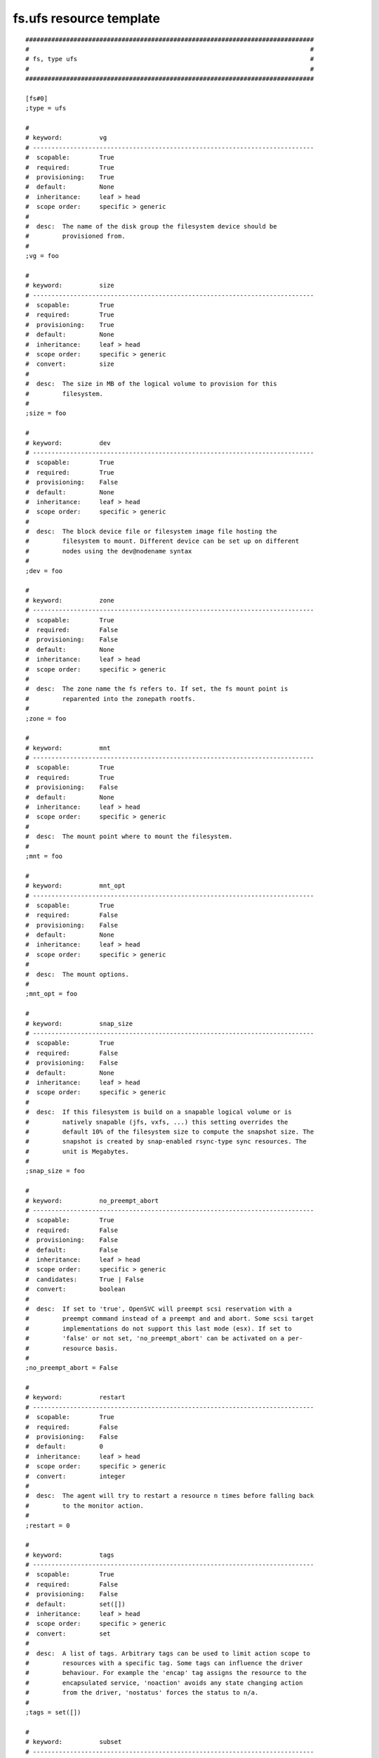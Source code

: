 fs.ufs resource template
------------------------

::

	##############################################################################
	#                                                                            #
	# fs, type ufs                                                               #
	#                                                                            #
	##############################################################################
	
	[fs#0]
	;type = ufs
	
	#
	# keyword:          vg
	# ----------------------------------------------------------------------------
	#  scopable:        True
	#  required:        True
	#  provisioning:    True
	#  default:         None
	#  inheritance:     leaf > head
	#  scope order:     specific > generic
	#
	#  desc:  The name of the disk group the filesystem device should be
	#         provisioned from.
	#
	;vg = foo
	
	#
	# keyword:          size
	# ----------------------------------------------------------------------------
	#  scopable:        True
	#  required:        True
	#  provisioning:    True
	#  default:         None
	#  inheritance:     leaf > head
	#  scope order:     specific > generic
	#  convert:         size
	#
	#  desc:  The size in MB of the logical volume to provision for this
	#         filesystem.
	#
	;size = foo
	
	#
	# keyword:          dev
	# ----------------------------------------------------------------------------
	#  scopable:        True
	#  required:        True
	#  provisioning:    False
	#  default:         None
	#  inheritance:     leaf > head
	#  scope order:     specific > generic
	#
	#  desc:  The block device file or filesystem image file hosting the
	#         filesystem to mount. Different device can be set up on different
	#         nodes using the dev@nodename syntax
	#
	;dev = foo
	
	#
	# keyword:          zone
	# ----------------------------------------------------------------------------
	#  scopable:        True
	#  required:        False
	#  provisioning:    False
	#  default:         None
	#  inheritance:     leaf > head
	#  scope order:     specific > generic
	#
	#  desc:  The zone name the fs refers to. If set, the fs mount point is
	#         reparented into the zonepath rootfs.
	#
	;zone = foo
	
	#
	# keyword:          mnt
	# ----------------------------------------------------------------------------
	#  scopable:        True
	#  required:        True
	#  provisioning:    False
	#  default:         None
	#  inheritance:     leaf > head
	#  scope order:     specific > generic
	#
	#  desc:  The mount point where to mount the filesystem.
	#
	;mnt = foo
	
	#
	# keyword:          mnt_opt
	# ----------------------------------------------------------------------------
	#  scopable:        True
	#  required:        False
	#  provisioning:    False
	#  default:         None
	#  inheritance:     leaf > head
	#  scope order:     specific > generic
	#
	#  desc:  The mount options.
	#
	;mnt_opt = foo
	
	#
	# keyword:          snap_size
	# ----------------------------------------------------------------------------
	#  scopable:        True
	#  required:        False
	#  provisioning:    False
	#  default:         None
	#  inheritance:     leaf > head
	#  scope order:     specific > generic
	#
	#  desc:  If this filesystem is build on a snapable logical volume or is
	#         natively snapable (jfs, vxfs, ...) this setting overrides the
	#         default 10% of the filesystem size to compute the snapshot size. The
	#         snapshot is created by snap-enabled rsync-type sync resources. The
	#         unit is Megabytes.
	#
	;snap_size = foo
	
	#
	# keyword:          no_preempt_abort
	# ----------------------------------------------------------------------------
	#  scopable:        True
	#  required:        False
	#  provisioning:    False
	#  default:         False
	#  inheritance:     leaf > head
	#  scope order:     specific > generic
	#  candidates:      True | False
	#  convert:         boolean
	#
	#  desc:  If set to 'true', OpenSVC will preempt scsi reservation with a
	#         preempt command instead of a preempt and and abort. Some scsi target
	#         implementations do not support this last mode (esx). If set to
	#         'false' or not set, 'no_preempt_abort' can be activated on a per-
	#         resource basis.
	#
	;no_preempt_abort = False
	
	#
	# keyword:          restart
	# ----------------------------------------------------------------------------
	#  scopable:        True
	#  required:        False
	#  provisioning:    False
	#  default:         0
	#  inheritance:     leaf > head
	#  scope order:     specific > generic
	#  convert:         integer
	#
	#  desc:  The agent will try to restart a resource n times before falling back
	#         to the monitor action.
	#
	;restart = 0
	
	#
	# keyword:          tags
	# ----------------------------------------------------------------------------
	#  scopable:        True
	#  required:        False
	#  provisioning:    False
	#  default:         set([])
	#  inheritance:     leaf > head
	#  scope order:     specific > generic
	#  convert:         set
	#
	#  desc:  A list of tags. Arbitrary tags can be used to limit action scope to
	#         resources with a specific tag. Some tags can influence the driver
	#         behaviour. For example the 'encap' tag assigns the resource to the
	#         encapsulated service, 'noaction' avoids any state changing action
	#         from the driver, 'nostatus' forces the status to n/a.
	#
	;tags = set([])
	
	#
	# keyword:          subset
	# ----------------------------------------------------------------------------
	#  scopable:        True
	#  required:        False
	#  provisioning:    False
	#  default:         None
	#  inheritance:     leaf
	#  scope order:     specific > generic
	#
	#  desc:  Assign the resource to a specific subset.
	#
	;subset = foo
	
	#
	# keyword:          monitor
	# ----------------------------------------------------------------------------
	#  scopable:        True
	#  required:        False
	#  provisioning:    False
	#  default:         False
	#  inheritance:     leaf > head
	#  scope order:     specific > generic
	#  candidates:      True | False
	#  convert:         boolean
	#
	#  desc:  A down monitored resource will trigger a node suicide if the monitor
	#         thinks it should be up and the resource can not be restarted.
	#
	;monitor = False
	
	#
	# keyword:          disable
	# ----------------------------------------------------------------------------
	#  scopable:        True
	#  required:        False
	#  provisioning:    False
	#  default:         False
	#  inheritance:     leaf
	#  scope order:     specific > generic
	#  candidates:      True | False
	#  convert:         boolean
	#
	#  desc:  A disabled resource will be ignored on service startup and shutdown.
	#
	;disable = False
	
	#
	# keyword:          optional
	# ----------------------------------------------------------------------------
	#  scopable:        True
	#  required:        False
	#  provisioning:    False
	#  default:         True for task, sync and stonith, else False
	#  inheritance:     leaf > head
	#  scope order:     specific > generic
	#  candidates:      True | False
	#  convert:         boolean
	#
	#  desc:  Possible values are 'true' or 'false'. Actions on resource will be
	#         tried upon service startup and shutdown, but action failures will be
	#         logged and passed over. Useful for resources like dump filesystems
	#         for example.
	#
	;optional = True for task, sync and stonith, else False
	
	#
	# keyword:          always_on
	# ----------------------------------------------------------------------------
	#  scopable:        False
	#  required:        False
	#  provisioning:    False
	#  default:         []
	#  inheritance:     leaf > head
	#  scope order:     specific > generic
	#  candidates:      nodes | drpnodes ...
	#  convert:         list
	#
	#  desc:  Possible values are 'nodes', 'drpnodes' or 'nodes drpnodes', or a
	#         list of nodes. Sets the nodes on which the resource is always kept
	#         up. Primary usage is file synchronization receiving on non-shared
	#         disks. Don't set this on shared disk !! danger !!
	#
	;always_on = []
	
	#
	# keyword:          pre_unprovision
	# ----------------------------------------------------------------------------
	#  scopable:        True
	#  required:        False
	#  provisioning:    False
	#  default:         None
	#  inheritance:     leaf > head
	#  scope order:     specific > generic
	#
	#  desc:  A command or script to execute before the resource unprovision
	#         action. Errors do not interrupt the action.
	#
	;pre_unprovision = foo
	
	#
	# keyword:          post_unprovision
	# ----------------------------------------------------------------------------
	#  scopable:        True
	#  required:        False
	#  provisioning:    False
	#  default:         None
	#  inheritance:     leaf > head
	#  scope order:     specific > generic
	#
	#  desc:  A command or script to execute after the resource unprovision
	#         action. Errors do not interrupt the action.
	#
	;post_unprovision = foo
	
	#
	# keyword:          pre_provision
	# ----------------------------------------------------------------------------
	#  scopable:        True
	#  required:        False
	#  provisioning:    False
	#  default:         None
	#  inheritance:     leaf > head
	#  scope order:     specific > generic
	#
	#  desc:  A command or script to execute before the resource provision action.
	#         Errors do not interrupt the action.
	#
	;pre_provision = foo
	
	#
	# keyword:          post_provision
	# ----------------------------------------------------------------------------
	#  scopable:        True
	#  required:        False
	#  provisioning:    False
	#  default:         None
	#  inheritance:     leaf > head
	#  scope order:     specific > generic
	#
	#  desc:  A command or script to execute after the resource provision action.
	#         Errors do not interrupt the action.
	#
	;post_provision = foo
	
	#
	# keyword:          pre_start
	# ----------------------------------------------------------------------------
	#  scopable:        True
	#  required:        False
	#  provisioning:    False
	#  default:         None
	#  inheritance:     leaf > head
	#  scope order:     specific > generic
	#
	#  desc:  A command or script to execute before the resource start action.
	#         Errors do not interrupt the action.
	#
	;pre_start = foo
	
	#
	# keyword:          post_start
	# ----------------------------------------------------------------------------
	#  scopable:        True
	#  required:        False
	#  provisioning:    False
	#  default:         None
	#  inheritance:     leaf > head
	#  scope order:     specific > generic
	#
	#  desc:  A command or script to execute after the resource start action.
	#         Errors do not interrupt the action.
	#
	;post_start = foo
	
	#
	# keyword:          pre_stop
	# ----------------------------------------------------------------------------
	#  scopable:        True
	#  required:        False
	#  provisioning:    False
	#  default:         None
	#  inheritance:     leaf > head
	#  scope order:     specific > generic
	#
	#  desc:  A command or script to execute before the resource stop action.
	#         Errors do not interrupt the action.
	#
	;pre_stop = foo
	
	#
	# keyword:          post_stop
	# ----------------------------------------------------------------------------
	#  scopable:        True
	#  required:        False
	#  provisioning:    False
	#  default:         None
	#  inheritance:     leaf > head
	#  scope order:     specific > generic
	#
	#  desc:  A command or script to execute after the resource stop action.
	#         Errors do not interrupt the action.
	#
	;post_stop = foo
	
	#
	# keyword:          blocking_pre_unprovision
	# ----------------------------------------------------------------------------
	#  scopable:        True
	#  required:        False
	#  provisioning:    False
	#  default:         None
	#  inheritance:     leaf > head
	#  scope order:     specific > generic
	#
	#  desc:  A command or script to execute before the resource unprovision
	#         action. Errors interrupt the action.
	#
	;blocking_pre_unprovision = foo
	
	#
	# keyword:          blocking_post_unprovision
	# ----------------------------------------------------------------------------
	#  scopable:        True
	#  required:        False
	#  provisioning:    False
	#  default:         None
	#  inheritance:     leaf > head
	#  scope order:     specific > generic
	#
	#  desc:  A command or script to execute after the resource unprovision
	#         action. Errors interrupt the action.
	#
	;blocking_post_unprovision = foo
	
	#
	# keyword:          blocking_pre_provision
	# ----------------------------------------------------------------------------
	#  scopable:        True
	#  required:        False
	#  provisioning:    False
	#  default:         None
	#  inheritance:     leaf > head
	#  scope order:     specific > generic
	#
	#  desc:  A command or script to execute before the resource provision action.
	#         Errors interrupt the action.
	#
	;blocking_pre_provision = foo
	
	#
	# keyword:          blocking_post_provision
	# ----------------------------------------------------------------------------
	#  scopable:        True
	#  required:        False
	#  provisioning:    False
	#  default:         None
	#  inheritance:     leaf > head
	#  scope order:     specific > generic
	#
	#  desc:  A command or script to execute after the resource provision action.
	#         Errors interrupt the action.
	#
	;blocking_post_provision = foo
	
	#
	# keyword:          blocking_pre_start
	# ----------------------------------------------------------------------------
	#  scopable:        True
	#  required:        False
	#  provisioning:    False
	#  default:         None
	#  inheritance:     leaf > head
	#  scope order:     specific > generic
	#
	#  desc:  A command or script to execute before the resource start action.
	#         Errors interrupt the action.
	#
	;blocking_pre_start = foo
	
	#
	# keyword:          blocking_post_start
	# ----------------------------------------------------------------------------
	#  scopable:        True
	#  required:        False
	#  provisioning:    False
	#  default:         None
	#  inheritance:     leaf > head
	#  scope order:     specific > generic
	#
	#  desc:  A command or script to execute after the resource start action.
	#         Errors interrupt the action.
	#
	;blocking_post_start = foo
	
	#
	# keyword:          blocking_pre_stop
	# ----------------------------------------------------------------------------
	#  scopable:        True
	#  required:        False
	#  provisioning:    False
	#  default:         None
	#  inheritance:     leaf > head
	#  scope order:     specific > generic
	#
	#  desc:  A command or script to execute before the resource stop action.
	#         Errors interrupt the action.
	#
	;blocking_pre_stop = foo
	
	#
	# keyword:          blocking_post_stop
	# ----------------------------------------------------------------------------
	#  scopable:        True
	#  required:        False
	#  provisioning:    False
	#  default:         None
	#  inheritance:     leaf > head
	#  scope order:     specific > generic
	#
	#  desc:  A command or script to execute after the resource stop action.
	#         Errors interrupt the action.
	#
	;blocking_post_stop = foo
	
	#
	# keyword:          unprovision_requires
	# ----------------------------------------------------------------------------
	#  scopable:        True
	#  required:        False
	#  provisioning:    False
	#  default:         
	#  inheritance:     leaf > head
	#  scope order:     specific > generic
	#
	#  desc:  A whitespace-separated list of conditions to meet to accept running
	#         a 'unprovision' action. A condition is expressed as
	#         <rid>(<state>,...). If states are omitted, 'up,stdby up' is used as
	#         the default expected states.
	#
	;unprovision_requires = 
	
	#
	# keyword:          provision_requires
	# ----------------------------------------------------------------------------
	#  scopable:        True
	#  required:        False
	#  provisioning:    False
	#  default:         
	#  inheritance:     leaf > head
	#  scope order:     specific > generic
	#
	#  desc:  A whitespace-separated list of conditions to meet to accept running
	#         a 'provision' action. A condition is expressed as
	#         <rid>(<state>,...). If states are omitted, 'up,stdby up' is used as
	#         the default expected states.
	#
	;provision_requires = 
	
	#
	# keyword:          start_requires
	# ----------------------------------------------------------------------------
	#  scopable:        True
	#  required:        False
	#  provisioning:    False
	#  default:         
	#  inheritance:     leaf > head
	#  scope order:     specific > generic
	#
	#  desc:  A whitespace-separated list of conditions to meet to accept running
	#         a 'start' action. A condition is expressed as <rid>(<state>,...). If
	#         states are omitted, 'up,stdby up' is used as the default expected
	#         states.
	#
	;start_requires = 
	
	#
	# keyword:          stop_requires
	# ----------------------------------------------------------------------------
	#  scopable:        True
	#  required:        False
	#  provisioning:    False
	#  default:         
	#  inheritance:     leaf > head
	#  scope order:     specific > generic
	#
	#  desc:  A whitespace-separated list of conditions to meet to accept running
	#         a 'stop' action. A condition is expressed as <rid>(<state>,...). If
	#         states are omitted, 'up,stdby up' is used as the default expected
	#         states.
	#
	;stop_requires = 
	
	#
	# keyword:          scsireserv
	# ----------------------------------------------------------------------------
	#  scopable:        False
	#  required:        False
	#  provisioning:    False
	#  default:         False
	#  inheritance:     leaf > head
	#  scope order:     specific > generic
	#  candidates:      True | False
	#  convert:         boolean
	#
	#  desc:  If set to 'true', OpenSVC will try to acquire a type-5 (write
	#         exclusive, registrant only) scsi3 persistent reservation on every
	#         path to every disks held by this resource. Existing reservations are
	#         preempted to not block service start-up. If the start-up was not
	#         legitimate the data are still protected from being written over from
	#         both nodes. If set to 'false' or not set, 'scsireserv' can be
	#         activated on a per-resource basis.
	#
	;scsireserv = False
	
